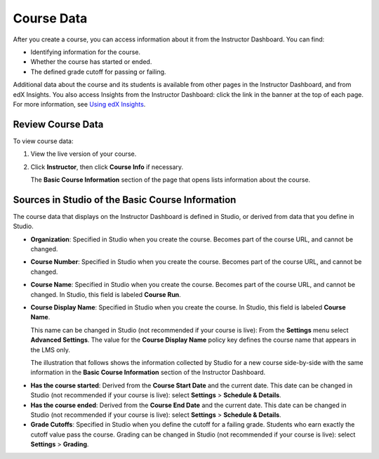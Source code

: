 .. _Course Data:

############################
Course Data
############################

After you create a course, you can access information about it from the
Instructor Dashboard. You can find:

* Identifying information for the course.

* Whether the course has started or ended.

* The defined grade cutoff for passing or failing.

Additional data about the course and its students is available from other pages
in the Instructor Dashboard, and from edX Insights. You also access Insights
from the Instructor Dashboard: click the link in the banner at the top of each
page. For more information, see `Using edX Insights`_.

*************************************************
Review Course Data
*************************************************

To view course data:

#. View the live version of your course.

#. Click **Instructor**, then click **Course Info** if necessary. 

   The **Basic Course Information** section of the page that opens lists
   information about the course.

    .. image:: ../Images/Instructor_Dash_Course_Info.png
     :alt: The basic course information section of the Instructor Dashboard 

*************************************************
Sources in Studio of the Basic Course Information
*************************************************

The course data that displays on the Instructor Dashboard is defined in
Studio, or derived from data that you define in Studio.

* **Organization**: Specified in Studio when you create the course. Becomes
  part of the course URL, and cannot be changed.

* **Course Number**: Specified in Studio when you create the course. Becomes
  part of the course URL, and cannot be changed.

* **Course Name**: Specified in Studio when you create the course. Becomes
  part of the course URL, and cannot be changed. In Studio, this field is
  labeled **Course Run**.

* **Course Display Name**: Specified in Studio when you create the course. In
  Studio, this field is labeled **Course Name**. 

  This name can be changed in Studio (not recommended if your course is live):
  From the **Settings** menu select **Advanced Settings**. The value for the
  **Course Display Name** policy key defines the course name that appears in the
  LMS only.

  The illustration that follows shows the information collected by Studio for
  a new course side-by-side with the same information in the **Basic Course
  Information** section of the Instructor Dashboard.

.. image:: ../Images/Course_Info_Comparison.png
   :alt: The Course Name in Studio and the Course Display Name in the LMS are boxed; the Course Run in Studio and the Course Name in the LMS are circled
   :width: 800

* **Has the course started**: Derived from the **Course Start Date** and the
  current date. This date can be changed in Studio (not recommended if your
  course is live): select **Settings** > **Schedule & Details**.

* **Has the course ended**: Derived from the **Course End Date** and the
  current date. This date can be changed in Studio (not recommended if your
  course is live): select **Settings** > **Schedule & Details**.

* **Grade Cutoffs**: Specified in Studio when you define the cutoff for a
  failing grade. Students who earn exactly the cutoff value pass the course.
  Grading can be changed in Studio (not recommended if your course is live):
  select **Settings** > **Grading**.



.. _Using edX Insights: http://edx-insights.readthedocs.org/en/latest/